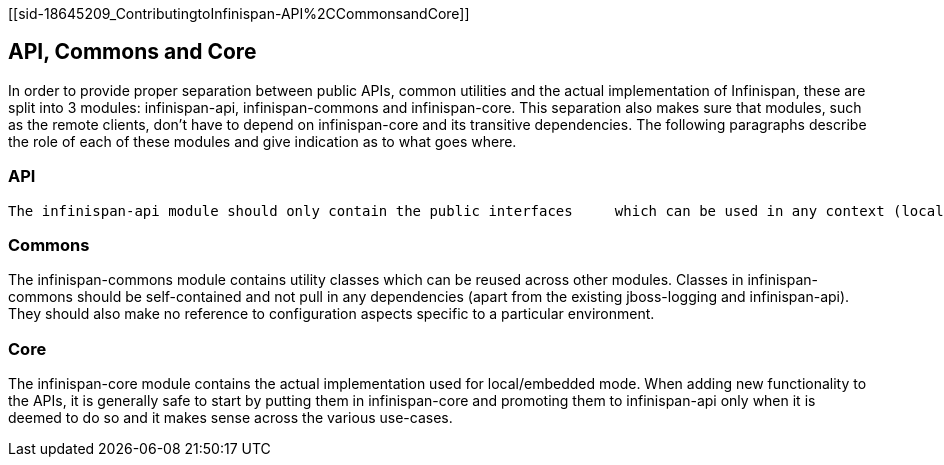 [[sid-18645209_ContributingtoInfinispan-API%2CCommonsandCore]]

==  API, Commons and Core

In order to provide proper separation between public APIs, common     utilities and the actual implementation of Infinispan, these are     split into 3 modules: infinispan-api, infinispan-commons and     infinispan-core. This separation also makes sure that modules, such     as the remote clients, don't have to depend on infinispan-core and     its transitive dependencies. The following paragraphs describe the     role of each of these modules and give indication as to what goes     where.

[[sid-18645209_ContributingtoInfinispan-API]]


=== API

 The infinispan-api module should only contain the public interfaces     which can be used in any context (local, remote, etc). Any additions and/or modifications to this module _must_ be discussed and approved by the team beforehand. Ideally it     should not contain any concrete classes: rare exceptions may be made for small, self-contained classes which need to be     referenced from the API interfaces and for which the introduction of an interface would be deemed cumbersome. 

[[sid-18645209_ContributingtoInfinispan-Commons]]


=== Commons

The infinispan-commons module contains utility classes which can be     reused across other modules. Classes in infinispan-commons should be     self-contained and not pull in any dependencies (apart from the existing jboss-logging and infinispan-api). They should     also make no reference to configuration aspects specific to a     particular environment.

[[sid-18645209_ContributingtoInfinispan-Core]]


=== Core

The infinispan-core module contains the actual implementation used     for local/embedded mode. When adding new functionality to the APIs,     it is generally safe to start by putting them in infinispan-core and     promoting them to infinispan-api only when it is deemed to do so and     it makes sense across the various use-cases.

